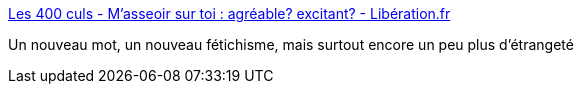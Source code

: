 :jbake-type: post
:jbake-status: published
:jbake-title: Les 400 culs - M'asseoir sur toi : agréable? excitant? - Libération.fr
:jbake-tags: sexe,bondage,_mois_juil.,_année_2017
:jbake-date: 2017-07-13
:jbake-depth: ../
:jbake-uri: shaarli/1499924304000.adoc
:jbake-source: https://nicolas-delsaux.hd.free.fr/Shaarli?searchterm=http%3A%2F%2Fsexes.blogs.liberation.fr%2F2017%2F07%2F10%2Fsassoir-sur-une-femme-chaise-agreable%2F&searchtags=sexe+bondage+_mois_juil.+_ann%C3%A9e_2017
:jbake-style: shaarli

http://sexes.blogs.liberation.fr/2017/07/10/sassoir-sur-une-femme-chaise-agreable/[Les 400 culs - M'asseoir sur toi : agréable? excitant? - Libération.fr]

Un nouveau mot, un nouveau fétichisme, mais surtout encore un peu plus d'étrangeté
